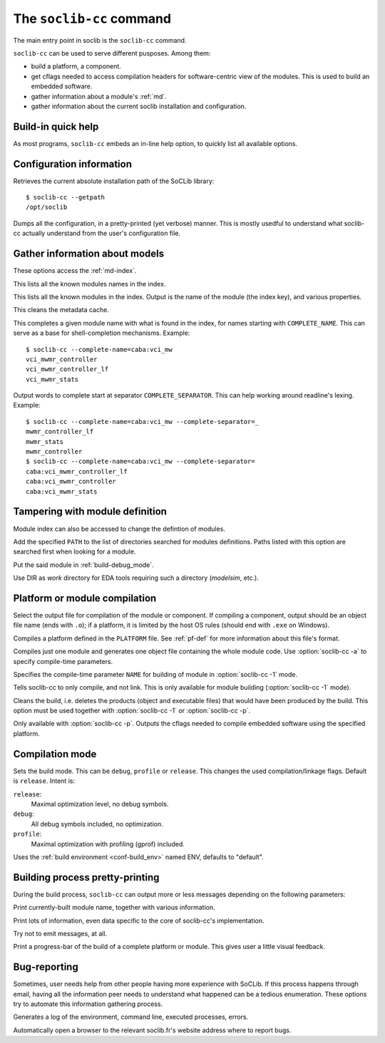 .. -*- rst-mode -*-

.. _soclib-cc:

=========================
The ``soclib-cc`` command
=========================

.. program:: soclib-cc

The main entry point in soclib is the ``soclib-cc`` command.

``soclib-cc`` can be used to serve different pusposes. Among them:

* build a platform, a component.

* get cflags needed to access compilation headers for software-centric
  view of the modules. This is used to build an embedded software.

* gather information about a module's :ref:`md`.

* gather information about the current soclib installation and
  configuration.

Build-in quick help
-------------------

.. option:: --help

As most programs, ``soclib-cc`` embeds an in-line help option, to
quickly list all available options.

Configuration information
-------------------------

.. option:: --getpath

Retrieves the current absolute installation path of the SoCLib
library::

  $ soclib-cc --getpath
  /opt/soclib

.. option:: --dump-config

Dumps all the configuration, in a pretty-printed (yet verbose)
manner. This is mostly usedful to understand what soclib-cc actually
understand from the user's configuration file.

Gather information about models
-------------------------------

These options access the :ref:`md-index`.

.. option:: --list-descs=names

This lists all the known modules names in the index.

.. option:: -l, --list-descs=long

This lists all the known modules in the index. Output is the name of
the module (the index key), and various properties.

.. option:: -X

This cleans the metadata cache.

.. option:: --complete-name=COMPLETE_NAME

This completes a given module name with what is found in the index,
for names starting with ``COMPLETE_NAME``. This can serve as a base
for shell-completion mechanisms. Example::

  $ soclib-cc --complete-name=caba:vci_mw
  vci_mwmr_controller
  vci_mwmr_controller_lf
  vci_mwmr_stats

.. option:: --complete-separator=COMPLETE_SEPARATOR

Output words to complete start at separator
``COMPLETE_SEPARATOR``. This can help working around readline's
lexing. Example::

  $ soclib-cc --complete-name=caba:vci_mw --complete-separator=_
  mwmr_controller_lf
  mwmr_stats
  mwmr_controller
  $ soclib-cc --complete-name=caba:vci_mw --complete-separator=
  caba:vci_mwmr_controller_lf
  caba:vci_mwmr_controller
  caba:vci_mwmr_stats


Tampering with module definition
--------------------------------

Module index can also be accessed to change the defintion of modules.

.. option:: -I PATH

Add the specified ``PATH`` to the list of directories searched for
modules definitions. Paths listed with this option are searched first
when looking for a module.

.. option:: -b MODULE_NAME, --buggy=MODULE_NAME

Put the said module in :ref:`build-debug_mode`.

.. option:: --work=DIR

Use DIR as `work` directory for EDA tools requiring such a directory
(`modelsim`, etc.).


Platform or module compilation
------------------------------

.. option:: -o OUTPUT

Select the output file for compilation of the module or component. If
compiling a component, output should be an object file name (ends with
``.o``); if a platform, it is limited by the host OS rules (should end
with ``.exe`` on Windows).

.. option:: -p PLATFORM

Compiles a platform defined in the ``PLATFORM`` file. See
:ref:`pf-def` for more information about this file's format.

.. option:: -1 ONE_MODULE, --one-module=ONE_MODULE

Compiles just one module and generates one object file containing the
whole module code.  Use :option:`soclib-cc -a` to specify compile-time
parameters.

.. option:: -a NAME=VALUE, --arg=NAME=VALUE

Specifies the compile-time parameter ``NAME`` for building of module
in :option:`soclib-cc -1` mode.

.. option:: -c

Tells soclib-cc to only compile, and not link. This is only available
for module building (:option:`soclib-cc -1` mode).

.. option:: -x

Cleans the build, i.e. deletes the products (object and executable
files) that would have been produced by the build. This option must be
used together with :option:`soclib-cc -1` or :option:`soclib-cc -p`.

.. option:: --embedded-cflags

Only available with :option:`soclib-cc -p`. Outputs the cflags needed
to compile embedded software using the specified platform.

Compilation mode
----------------

.. option:: -m MODE, --mode=MODE

Sets the build mode. This can be ``debug``, ``profile`` or
``release``. This changes the used compilation/linkage flags. Default
is ``release``. Intent is:

``release``:
  Maximal optimization level, no debug symbols.
``debug``:
  All debug symbols included, no optimization.
``profile``:
  Maximal optimization with profiling (gprof) included.

.. option:: -t ENV, --type=ENV

Uses the :ref:`build environment <conf-build_env>` named ENV, defaults
to "default".

Building process pretty-printing
--------------------------------

During the build process, ``soclib-cc`` can output more or less
messages depending on the following parameters:

.. option:: -v, --verbose

Print currently-built module name, together with various information.

.. option:: -d, --debug

Print lots of information, even data specific to the core of
soclib-cc's implementation.

.. option:: -q, --quiet

Try not to emit messages, at all.

.. option:: -P, --progress-bar

Print a progress-bar of the build of a complete platform or
module. This gives user a little visual feedback.


Bug-reporting
-------------

Sometimes, user needs help from other people having more experience
with SoCLib. If this process happens through email, having all the
information peer needs to understand what happened can be a tedious
enumeration. These options try to automate this information gathering
process.

.. option:: --bug-report

Generates a log of the environment, command line, executed processes,
errors.

.. option:: --auto-bug-report=openbrowser

Automatically open a browser to the relevant soclib.fr's website
address where to report bugs.

